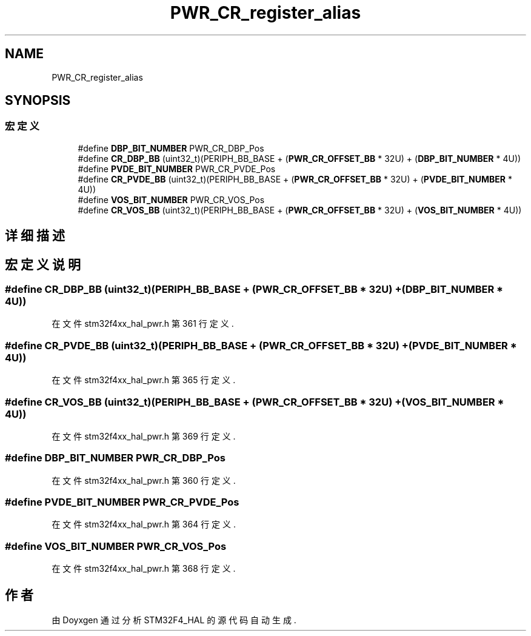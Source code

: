.TH "PWR_CR_register_alias" 3 "2020年 八月 7日 星期五" "Version 1.24.0" "STM32F4_HAL" \" -*- nroff -*-
.ad l
.nh
.SH NAME
PWR_CR_register_alias
.SH SYNOPSIS
.br
.PP
.SS "宏定义"

.in +1c
.ti -1c
.RI "#define \fBDBP_BIT_NUMBER\fP   PWR_CR_DBP_Pos"
.br
.ti -1c
.RI "#define \fBCR_DBP_BB\fP   (uint32_t)(PERIPH_BB_BASE + (\fBPWR_CR_OFFSET_BB\fP * 32U) + (\fBDBP_BIT_NUMBER\fP * 4U))"
.br
.ti -1c
.RI "#define \fBPVDE_BIT_NUMBER\fP   PWR_CR_PVDE_Pos"
.br
.ti -1c
.RI "#define \fBCR_PVDE_BB\fP   (uint32_t)(PERIPH_BB_BASE + (\fBPWR_CR_OFFSET_BB\fP * 32U) + (\fBPVDE_BIT_NUMBER\fP * 4U))"
.br
.ti -1c
.RI "#define \fBVOS_BIT_NUMBER\fP   PWR_CR_VOS_Pos"
.br
.ti -1c
.RI "#define \fBCR_VOS_BB\fP   (uint32_t)(PERIPH_BB_BASE + (\fBPWR_CR_OFFSET_BB\fP * 32U) + (\fBVOS_BIT_NUMBER\fP * 4U))"
.br
.in -1c
.SH "详细描述"
.PP 

.SH "宏定义说明"
.PP 
.SS "#define CR_DBP_BB   (uint32_t)(PERIPH_BB_BASE + (\fBPWR_CR_OFFSET_BB\fP * 32U) + (\fBDBP_BIT_NUMBER\fP * 4U))"

.PP
在文件 stm32f4xx_hal_pwr\&.h 第 361 行定义\&.
.SS "#define CR_PVDE_BB   (uint32_t)(PERIPH_BB_BASE + (\fBPWR_CR_OFFSET_BB\fP * 32U) + (\fBPVDE_BIT_NUMBER\fP * 4U))"

.PP
在文件 stm32f4xx_hal_pwr\&.h 第 365 行定义\&.
.SS "#define CR_VOS_BB   (uint32_t)(PERIPH_BB_BASE + (\fBPWR_CR_OFFSET_BB\fP * 32U) + (\fBVOS_BIT_NUMBER\fP * 4U))"

.PP
在文件 stm32f4xx_hal_pwr\&.h 第 369 行定义\&.
.SS "#define DBP_BIT_NUMBER   PWR_CR_DBP_Pos"

.PP
在文件 stm32f4xx_hal_pwr\&.h 第 360 行定义\&.
.SS "#define PVDE_BIT_NUMBER   PWR_CR_PVDE_Pos"

.PP
在文件 stm32f4xx_hal_pwr\&.h 第 364 行定义\&.
.SS "#define VOS_BIT_NUMBER   PWR_CR_VOS_Pos"

.PP
在文件 stm32f4xx_hal_pwr\&.h 第 368 行定义\&.
.SH "作者"
.PP 
由 Doyxgen 通过分析 STM32F4_HAL 的 源代码自动生成\&.
